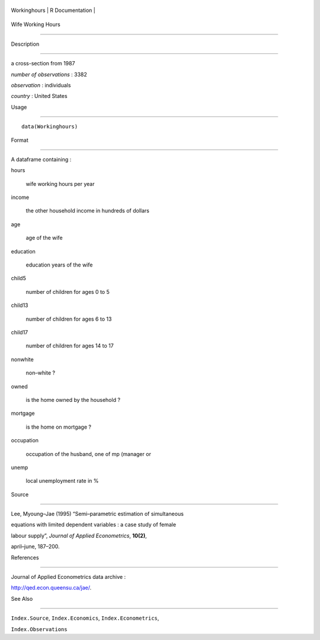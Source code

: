 +----------------+-------------------+
| Workinghours   | R Documentation   |
+----------------+-------------------+

Wife Working Hours
------------------

Description
~~~~~~~~~~~

a cross-section from 1987

*number of observations* : 3382

*observation* : individuals

*country* : United States

Usage
~~~~~

::

    data(Workinghours)

Format
~~~~~~

A dataframe containing :

hours
    wife working hours per year

income
    the other household income in hundreds of dollars

age
    age of the wife

education
    education years of the wife

child5
    number of children for ages 0 to 5

child13
    number of children for ages 6 to 13

child17
    number of children for ages 14 to 17

nonwhite
    non–white ?

owned
    is the home owned by the household ?

mortgage
    is the home on mortgage ?

occupation
    occupation of the husband, one of mp (manager or

unemp
    local unemployment rate in %

Source
~~~~~~

Lee, Myoung–Jae (1995) “Semi–parametric estimation of simultaneous
equations with limited dependent variables : a case study of female
labour supply”, *Journal of Applied Econometrics*, **10(2)**,
april–june, 187–200.

References
~~~~~~~~~~

Journal of Applied Econometrics data archive :
http://qed.econ.queensu.ca/jae/.

See Also
~~~~~~~~

``Index.Source``, ``Index.Economics``, ``Index.Econometrics``,
``Index.Observations``
